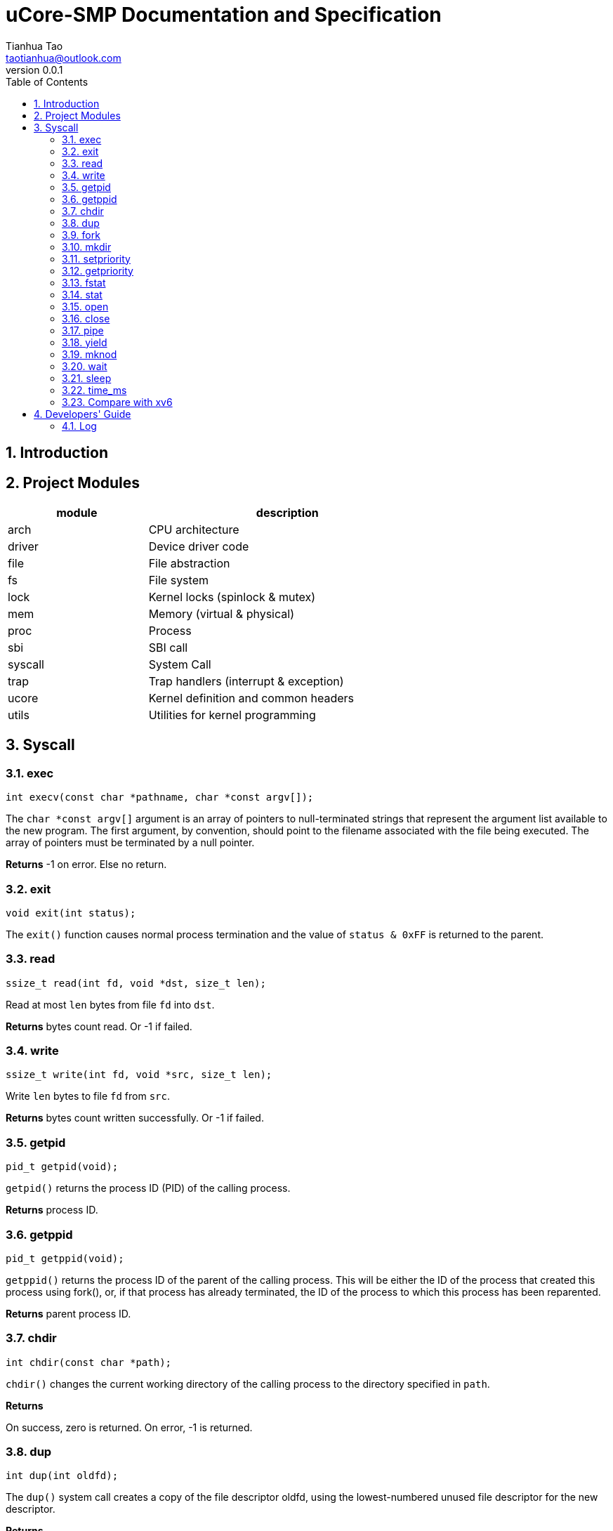 = uCore-SMP Documentation and Specification
:author: Tianhua Tao
:email: taotianhua@outlook.com
:revnumber: 0.0.1
:sectnums:
:xrefstyle: short
:toc: macro

// table of contents
toc::[]

== Introduction

== Project Modules

[cols="1,2", width=70%, align="center", options="header"]
|===
| module      | description
| arch      |     CPU architecture
| driver    | Device driver code
| file  | File abstraction
| fs        | File system
| lock      | Kernel locks (spinlock & mutex)
| mem   | Memory (virtual & physical)
| proc  | Process
| sbi   | SBI call
| syscall   | System Call
| trap  | Trap handlers (interrupt & exception)
| ucore | Kernel definition and common headers
| utils | Utilities for kernel programming
|===

== Syscall

=== exec

[source, C]
----
int execv(const char *pathname, char *const argv[]);
----

The `char *const argv[]` argument is an array of pointers to null-terminated strings that represent the argument list available to the new program.  The first argument, by convention, should point to the filename associated with the file being executed.  The array of pointers must be terminated by a null pointer.

*Returns* -1 on error. Else no return.

=== exit

[source, C]
----
void exit(int status);
----

The `exit()` function causes normal process termination and the value of `status & 0xFF` is returned to the parent.

=== read

[source, C]
----
ssize_t read(int fd, void *dst, size_t len);
----

Read at most `len` bytes from file `fd` into `dst`.

*Returns* bytes count read. Or -1 if failed.

=== write

[source, C]
----
ssize_t write(int fd, void *src, size_t len);
----

Write `len` bytes to file `fd` from `src`.

*Returns* bytes count written successfully. Or -1 if failed.

=== getpid

[source, C]
----
pid_t getpid(void);
----

`getpid()` returns the process ID (PID) of the calling process.

*Returns* process ID.

=== getppid

[source, C]
----
pid_t getppid(void);
----

`getppid()` returns the process ID of the parent of the calling process. This will be either the ID of the process that created this process using fork(), or, if that process has already terminated, the ID of the process to which this process has been reparented.

*Returns* parent process ID.

=== chdir

[source, C]
----
int chdir(const char *path);
----

`chdir()` changes the current working directory of the calling process to the directory specified in `path`.

*Returns* 

On success, zero is returned. On error, -1 is returned.

=== dup

[source, C]
----
int dup(int oldfd);
----

The `dup()` system call creates a copy of the file descriptor oldfd, using the lowest-numbered unused file descriptor for the new descriptor.

*Returns* 

On success, the system call return the new file descriptor. On error, -1 is returned.

=== fork

[source, C]
----
pid_t fork(void);
----

`fork()` creates a new process by duplicating the calling process. The new process is referred to as the child process. The calling process is referred to as the parent process.

*Returns* 

On success, the PID of the child process is returned in the parent, and 0 is returned in the child. On failure, -1 is returned in the parent, no child process is created

=== mkdir

[source, C]
----
int mkdir(const char *pathname);
----

`mkdir()` attempts to create a directory named `pathname`.

*Returns* zero on success, or -1 if an error occurred.


=== setpriority

[source, C]
----
int64 sys_setpriority(int64 priority);
----

Set program scheduling priority. `priority` should be >= 2.

*Returns* the priority set, or -1 if failed.


=== getpriority

[source, C]
----
int64 sys_getpriority();
----

Get program scheduling priority.

*Returns* priority


=== fstat

[source, C]
----
int fstat(int fd, struct stat *statbuf);
----

This function returns information about a file, in the buffer pointed to by `statbuf`.

*Returns* 

On success, zero is returned. On error, -1 is returned.

=== stat

[source, C]
----
int stat(const char *pathname, struct stat *statbuf);
----

This function returns information about a file, in the buffer pointed to by `statbuf`.

*Returns* 

On success, zero is returned. On error, -1 is returned.


=== open

[source, C]
----
int open(const char *pathname, int flags);
----

The open() system call opens the file specified by `pathname`.

*Returns* the new file descriptor, or -1 if an error occurred.

=== close

[source, C]
----
int close(int fd);
----

close() closes a file descriptor, so that it no longer refers to any file and may be reused.

*Returns* zero on success. On error, -1 is returned.

=== pipe

[source, C]
----
int pipe(int pipefd[2]);
----

`pipe()` creates a pipe, a unidirectional data channel that can be used for interprocess communication. The array pipefd is used to return two file descriptors referring to the ends of the pipe. `pipefd[0]` refers to the read end of the pipe. `pipefd[1]` refers to the write end of the pipe. Data written to the write end of the pipe is buffered by the kernel until it is read from the read end of the pipe.

*Returns* 

On success, zero is returned. On error, -1 is returned.

=== yield

[source, C]
----
int sched_yield(void);
----

`sched_yield()` causes the calling process to relinquish the CPU.

*Returns* 

On success, `sched_yield()` returns 0. On error, -1 is returned.

=== mknod

[source, C]
----
int mknod(const char *pathname, short major, short minor)
----

The system call `mknod()` creates a filesystem node (device special file) named pathname, with attributes specified by `major` and `minor`.

*Returns* zero on success, or -1 if an error occurred.

=== wait

[source, C]
----
pid_t wait(int *wstatus);
pid_t waitpid(pid_t pid, int* wstatus);
----
The `wait()` system call suspends execution of the calling thread until one of its children terminates.

The `waitpid()` system call suspends execution of the calling thread until a child specified by pid argument has terminated. If `pid` < 0, it's just `wait()`;

If wstatus is not NULL, `wait()` and `waitpid()` store status information in the int to which it points.

*Returns* 

On success, returns the process ID of the terminated child; on error, -1 is returned.

=== sleep

[source, C]
----
int sleep(unsigned long long time_in_ms);
----

Put this process to sleep for at least `time_in_ms` ms.

*Returns* 0.

=== time_ms

[source, C]
----
uint64 time_ms();
----

Return a time measured in ms. Only the difference between two time return values has meaning.

*Returns* 0.

=== Compare with xv6

[cols="1,1,1", width=70%, align="center", options="header"]
|===
| syscall Name      | xv6 | uCore-SMP
| fork              | √ | √  
| exit              | √ | √  
| wait              | √ | √  
| pipe              | √ | √  
| read              | √ | √  
| kill              | √ | 
| exec              | √ | √  
| fstat             | √ | √
| chdir             | √ | √
| dup               | √ | √  
| getpid            | √ | √
| sbrk              | √ | 
| sleep             | √ | √ (yield)
| uptime            | √ | √ (time_ms)
| open              | √ | √  
| write             | √ | √  
| mknod             | √ | √  
| unlink            | √ | 
| link              | √ | 
| mkdir             | √ | √
| close             | √ | √  
| setpriority       |  | √  
| getpriority       |  | √  
| gettimeofday      |  | √  
| spawn             |  | planed 
| mailread          |  | planed 
| mailwrite         |  | planed 
| mmap              |  | planed 
| munmap            |  | planed 
|===


== Developers' Guide

=== Log

In utils/log.h, use macro LOG_LEVEL_XXX to specify logging level. If you are not debugging, you should use LOG_LEVEL_NONE. For exampel:

[source, C]
----
// Please use one of these

// #define LOG_LEVEL_NONE
// #define LOG_LEVEL_CRITICAL
// #define LOG_LEVEL_DEBUG
// #define LOG_LEVEL_INFO
// #define LOG_LEVEL_TRACE
#define LOG_LEVEL_ALL
----

The enabled macros for every level are:

LOG_LEVEL_CRITICAL: `errorf`, `warnf`.

LOG_LEVEL_DEBUG: `errorf`, `warnf`, `debugf`, `debugcore`, `phex`.

LOG_LEVEL_INFO: `infof`.

LOG_LEVEL_TRACE: `infof`, `tracef`, `tracecore`.

LOG_LEVEL_ALL: Everything.
